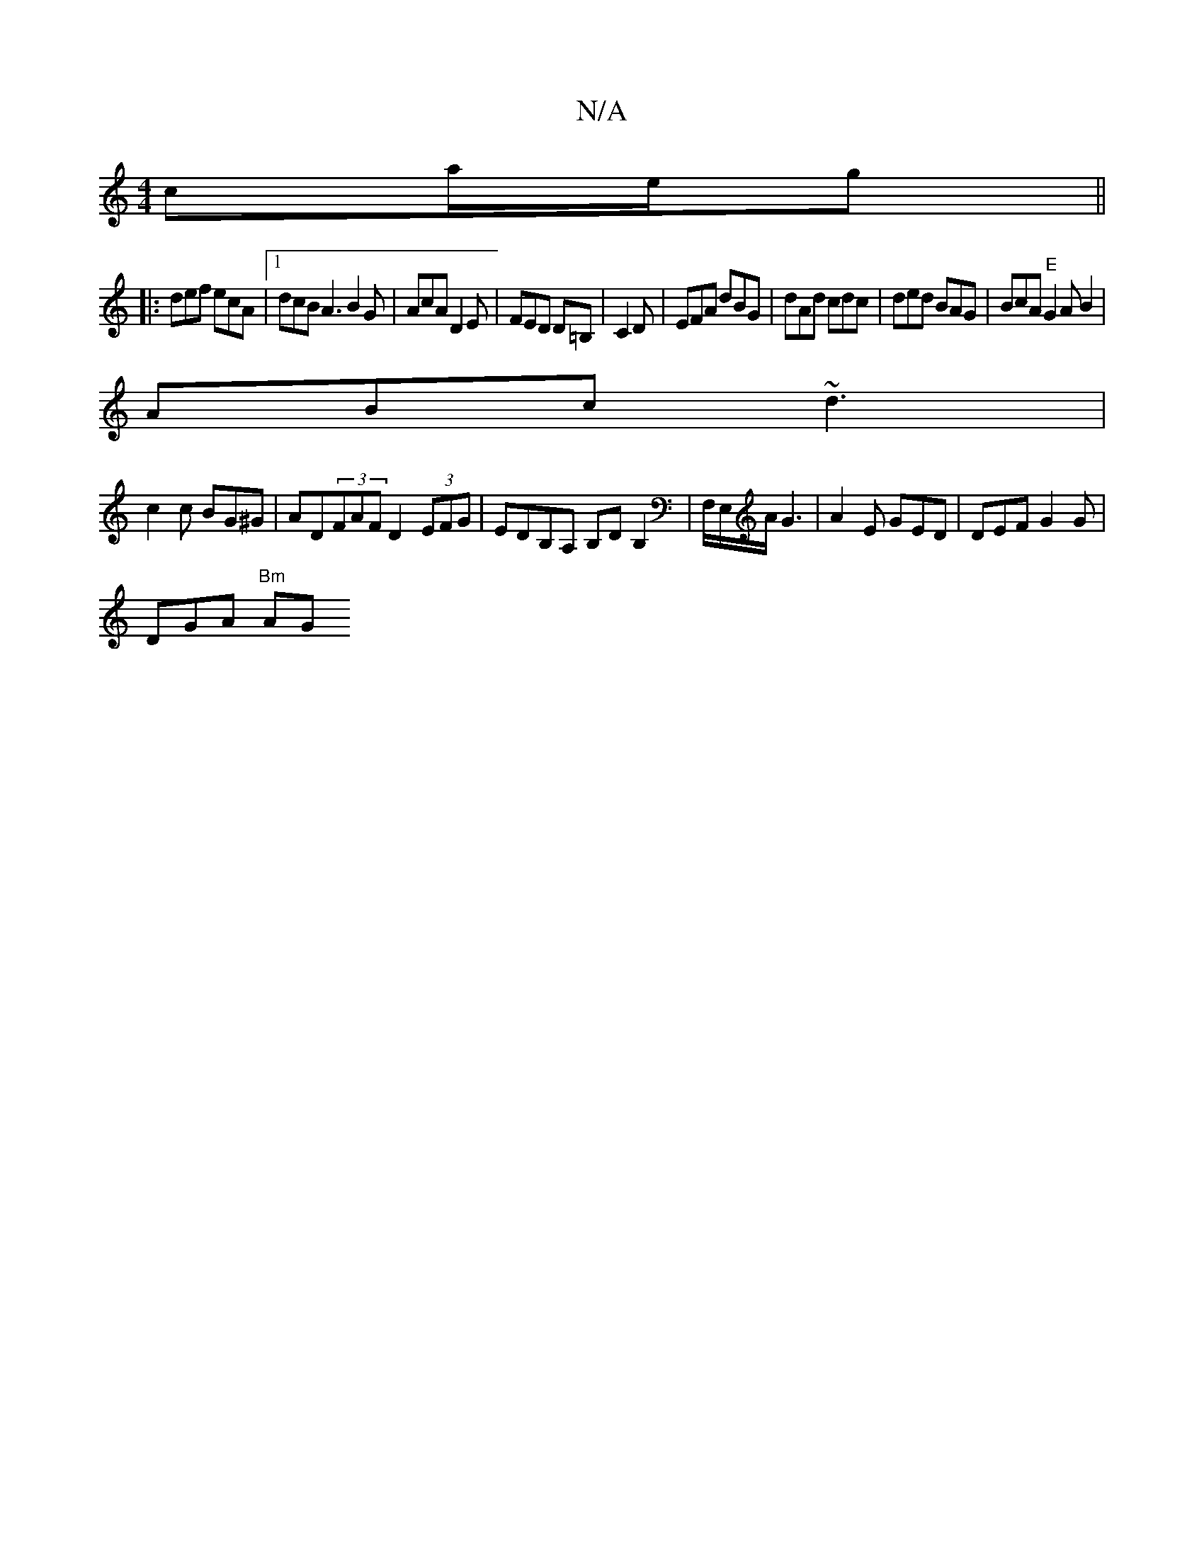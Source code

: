 X:1
T:N/A
M:4/4
R:N/A
K:Cmajor
 ca/e/g ||
|: def ecA |[1 dcB A3 B2G|AcA D2E|FED D=B,|C2D | EFA dBG | dAd cdc | ded BAG | BcA "E"G2AB2|
ABc ~d3|
c2c BG^G|AD(3FAF D2 (3EFG|EDB,A, B,D B,2|F,/E,/A/ G3 | A2 E GED | DEF G2 G |
DGA "Bm"AG